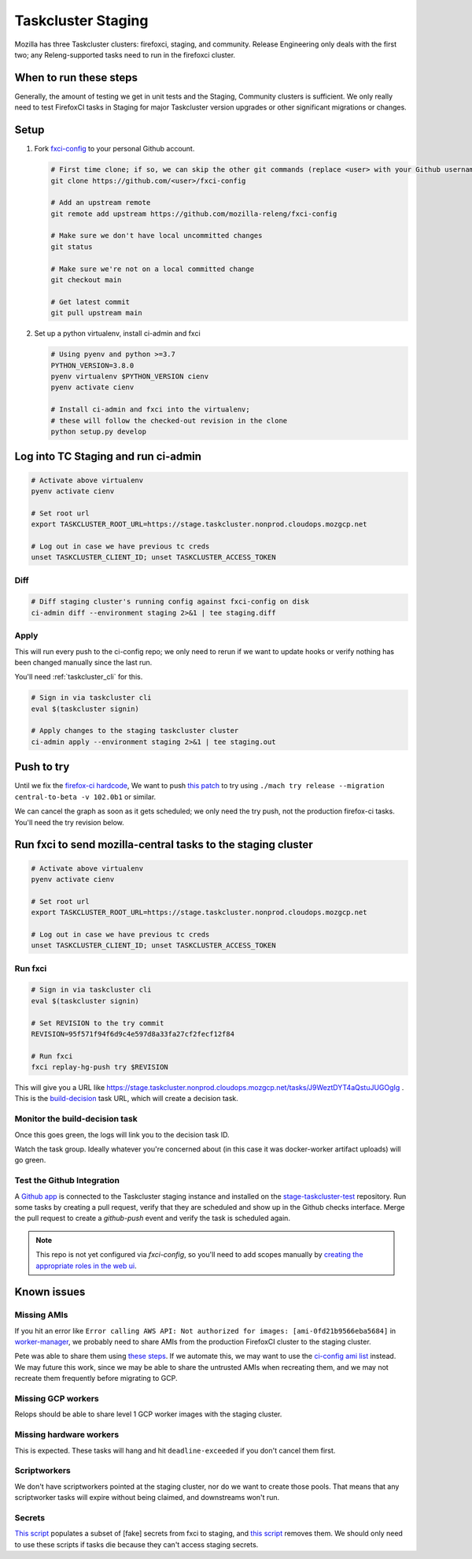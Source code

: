 .. _tc_staging:

Taskcluster Staging
===================

Mozilla has three Taskcluster clusters: firefoxci, staging, and
community. Release Engineering only deals with the first two; any
Releng-supported tasks need to run in the firefoxci cluster.

When to run these steps
-----------------------

Generally, the amount of testing we get in unit tests and the Staging, Community clusters is sufficient. We only really need to test FirefoxCI tasks in Staging for major Taskcluster version upgrades or other significant migrations or changes.

Setup
-----

1. Fork `fxci-config <https://github.com/mozilla-releng/fxci-config>`__ to your personal Github account.

   .. code:: bash

      # First time clone; if so, we can skip the other git commands (replace <user> with your Github username)
      git clone https://github.com/<user>/fxci-config

      # Add an upstream remote
      git remote add upstream https://github.com/mozilla-releng/fxci-config

      # Make sure we don't have local uncommitted changes
      git status

      # Make sure we're not on a local committed change
      git checkout main

      # Get latest commit
      git pull upstream main

2. Set up a python virtualenv, install ci-admin and fxci

   .. code:: bash

      # Using pyenv and python >=3.7
      PYTHON_VERSION=3.8.0
      pyenv virtualenv $PYTHON_VERSION cienv
      pyenv activate cienv

      # Install ci-admin and fxci into the virtualenv;
      # these will follow the checked-out revision in the clone
      python setup.py develop

Log into TC Staging and run ci-admin
------------------------------------

.. code:: bash

   # Activate above virtualenv
   pyenv activate cienv

   # Set root url
   export TASKCLUSTER_ROOT_URL=https://stage.taskcluster.nonprod.cloudops.mozgcp.net

   # Log out in case we have previous tc creds
   unset TASKCLUSTER_CLIENT_ID; unset TASKCLUSTER_ACCESS_TOKEN

Diff
~~~~

.. code:: bash

   # Diff staging cluster's running config against fxci-config on disk
   ci-admin diff --environment staging 2>&1 | tee staging.diff

Apply
~~~~~

This will run every push to the ci-config repo; we only need to rerun if we want to update hooks or verify nothing has been changed manually since the last run.

You'll need :ref:`taskcluster_cli` for this.

.. code:: bash

   # Sign in via taskcluster cli
   eval $(taskcluster signin)

   # Apply changes to the staging taskcluster cluster
   ci-admin apply --environment staging 2>&1 | tee staging.out

Push to try
-----------
Until we fix the `firefox-ci hardcode <https://bugzilla.mozilla.org/show_bug.cgi?id=1765661>`__, We want to push `this patch <https://bugzilla.mozilla.org/attachment.cgi?id=9275932>`__ to try using ``./mach try release --migration central-to-beta -v 102.0b1`` or similar.

We can cancel the graph as soon as it gets scheduled; we only need the try push, not the production firefox-ci tasks. You'll need the try revision below.

Run fxci to send mozilla-central tasks to the staging cluster
-------------------------------------------------------------

.. code:: bash

   # Activate above virtualenv
   pyenv activate cienv

   # Set root url
   export TASKCLUSTER_ROOT_URL=https://stage.taskcluster.nonprod.cloudops.mozgcp.net

   # Log out in case we have previous tc creds
   unset TASKCLUSTER_CLIENT_ID; unset TASKCLUSTER_ACCESS_TOKEN

Run fxci
~~~~~~~~

.. code:: bash

   # Sign in via taskcluster cli
   eval $(taskcluster signin)

   # Set REVISION to the try commit
   REVISION=95f571f94f6d9c4e597d8a33fa27cf2fecf12f84

   # Run fxci
   fxci replay-hg-push try $REVISION

This will give you a URL like https://stage.taskcluster.nonprod.cloudops.mozgcp.net/tasks/J9WeztDYT4aQstuJUGOgIg . This is the `build-decision <https://github.com/mozilla-releng/fxci-config/tree/main/build-decision>`__ task URL, which will create a decision task.

Monitor the build-decision task
~~~~~~~~~~~~~~~~~~~~~~~~~~~~~~~

Once this goes green, the logs will link you to the decision task ID.

Watch the task group. Ideally whatever you're concerned about (in this case it was docker-worker artifact uploads) will go green.

Test the Github Integration
~~~~~~~~~~~~~~~~~~~~~~~~~~~

A `Github app`_ is connected to the Taskcluster staging instance and installed
on the `stage-taskcluster-test`_ repository. Run some tasks by creating a pull
request, verify that they are scheduled and show up in the Github checks
interface. Merge the pull request to create a `github-push` event and verify the
task is scheduled again.

.. note::

   This repo is not yet configured via `fxci-config`, so you'll need to add scopes manually
   by `creating the appropriate roles in the web ui`_.

.. _Github app: https://github.com/apps/stage-taskcluster
.. _stage-taskcluster-test: https://github.com/mozilla-releng/stage-taskcluster-test
.. _creating the appropriate roles in the web ui: https://stage.taskcluster.nonprod.cloudops.mozgcp.net/auth/roles

Known issues
------------

Missing AMIs
~~~~~~~~~~~~

If you hit an error like ``Error calling AWS API: Not authorized for images: [ami-0fd21b9566eba5684]`` in `worker-manager <https://stage.taskcluster.nonprod.cloudops.mozgcp.net/worker-manager/infra%2Fbuild-decision/errors>`__, we probably need to share AMIs from the production FirefoxCI cluster to the staging cluster.

Pete was able to share them using `these steps <https://mozilla-hub.atlassian.net/browse/FCP-53?focusedCommentId=520218>`__. If we automate this, we may want to use the `ci-config ami list <https://github.com/mozilla-releng/fxci-config/blob/main/worker-images.yml>`__ instead. We may future this work, since we may be able to share the untrusted AMIs when recreating them, and we may not recreate them frequently before migrating to GCP.

Missing GCP workers
~~~~~~~~~~~~~~~~~~~

Relops should be able to share level 1 GCP worker images with the staging cluster.

Missing hardware workers
~~~~~~~~~~~~~~~~~~~~~~~~

This is expected. These tasks will hang and hit ``deadline-exceeded`` if you don't cancel them first.

Scriptworkers
~~~~~~~~~~~~~

We don't have scriptworkers pointed at the staging cluster, nor do we want to create those pools. That means that any scriptworker tasks will expire without being claimed, and downstreams won't run.

Secrets
~~~~~~~

`This script <https://hg.mozilla.org/build/braindump/file/a16d4c026782aafd47539d01ac900b38456a33f1/taskcluster/copy_secrets_to_staging.py>`__ populates a subset of [fake] secrets from fxci to staging, and `this script <https://hg.mozilla.org/build/braindump/file/a16d4c026782aafd47539d01ac900b38456a33f1/taskcluster/remove_secrets_from_staging.py>`__ removes them. We should only need to use these scripts if tasks die because they can't access staging secrets.
